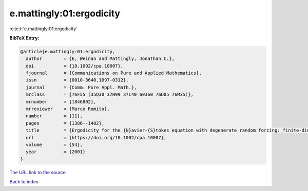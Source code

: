 e.mattingly:01:ergodicity
=========================

:cite:t:`e.mattingly:01:ergodicity`

**BibTeX Entry:**

.. code-block:: bibtex

   @article{e.mattingly:01:ergodicity,
     author        = {E, Weinan and Mattingly, Jonathan C.},
     doi           = {10.1002/cpa.10007},
     fjournal      = {Communications on Pure and Applied Mathematics},
     issn          = {0010-3640,1097-0312},
     journal       = {Comm. Pure Appl. Math.},
     mrclass       = {76F55 (35Q30 37H99 37L40 60J60 76D05 76M35)},
     mrnumber      = {1846802},
     mrreviewer    = {Marco Romito},
     number        = {11},
     pages         = {1386--1402},
     title         = {Ergodicity for the {N}avier-{S}tokes equation with degenerate random forcing: finite-dimensional approximation},
     url           = {https://doi.org/10.1002/cpa.10007},
     volume        = {54},
     year          = {2001}
   }

`The URL link to the source <https://doi.org/10.1002/cpa.10007>`__


`Back to index <../By-Cite-Keys.html>`__
